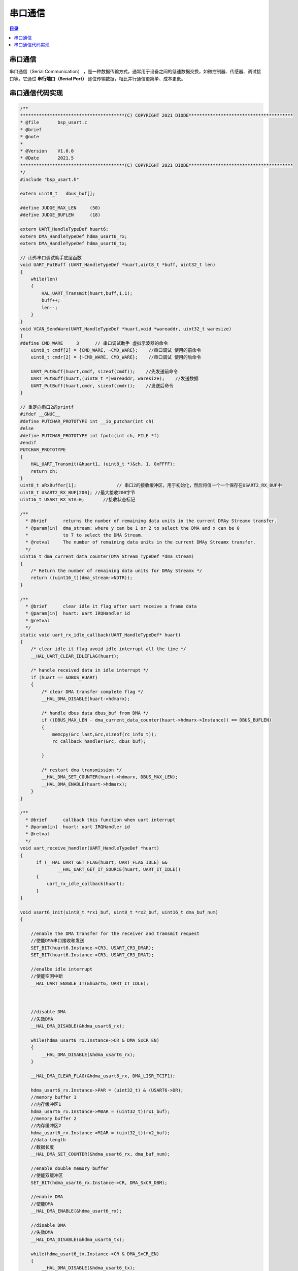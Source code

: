 串口通信
======================================
.. contents:: 目录

串口通信
----------
串口通信（Serial Communication） ，是一种数据传输方式，通常用于设备之间的低速数据交换，如微控制器、传感器、调试接口等。它通过 **串行端口（Serial Port）** 逐位传输数据，相比并行通信更简单、成本更低。

串口通信代码实现
-----------------
.. code:: c

    /**
    ***************************************(C) COPYRIGHT 2021 DIODE***************************************
    * @file       bsp_usart.c
    * @brief      
    * @note       
    *
    * @Version    V1.0.0
    * @Date       2021.5    
    ***************************************(C) COPYRIGHT 2021 DIODE***************************************
    */
    #include "bsp_usart.h"

    extern uint8_t   dbus_buf[];

    #define JUDGE_MAX_LEN     (50)
    #define JUDGE_BUFLEN      (18)

    extern UART_HandleTypeDef huart6;
    extern DMA_HandleTypeDef hdma_usart6_rx;
    extern DMA_HandleTypeDef hdma_usart6_tx;

    // 山外串口调试助手底层函数
    void UART_PutBuff (UART_HandleTypeDef *huart,uint8_t *buff, uint32_t len)
    {
        while(len)
        {
            HAL_UART_Transmit(huart,buff,1,1);
            buff++;
            len--;
        }
    }
    void VCAN_SendWare(UART_HandleTypeDef *huart,void *wareaddr, uint32_t waresize)
    {
    #define CMD_WARE     3	// 串口调试助手 虚拟示波器的命令
        uint8_t cmdf[2] = {CMD_WARE, ~CMD_WARE};    //串口调试 使用的前命令
        uint8_t cmdr[2] = {~CMD_WARE, CMD_WARE};    //串口调试 使用的后命令

        UART_PutBuff(huart,cmdf, sizeof(cmdf));    //先发送前命令
        UART_PutBuff(huart,(uint8_t *)wareaddr, waresize);    //发送数据
        UART_PutBuff(huart,cmdr, sizeof(cmdr));    //发送后命令
    }

    // 重定向串口2的printf
    #ifdef __GNUC__
    #define PUTCHAR_PROTOTYPE int __io_putchar(int ch)
    #else
    #define PUTCHAR_PROTOTYPE int fputc(int ch, FILE *f)
    #endif
    PUTCHAR_PROTOTYPE
    {
        HAL_UART_Transmit(&huart1, (uint8_t *)&ch, 1, 0xFFFF);
        return ch;
    }
    uint8_t aRxBuffer[1];		// 串口2的接收缓冲区，用于初始化，然后将值一个一个保存在USART2_RX_BUF中
    uint8_t USART2_RX_BUF[200];	//最大接收200字节
    uint16_t USART_RX_STA=0;       //接收状态标记

    /**
      * @brief      returns the number of remaining data units in the current DMAy Streamx transfer.
      * @param[in]  dma_stream: where y can be 1 or 2 to select the DMA and x can be 0
      *             to 7 to select the DMA Stream.
      * @retval     The number of remaining data units in the current DMAy Streamx transfer.
      */
    uint16_t dma_current_data_counter(DMA_Stream_TypeDef *dma_stream)
    {
        /* Return the number of remaining data units for DMAy Streamx */
        return ((uint16_t)(dma_stream->NDTR));
    }

    /**
      * @brief      clear idle it flag after uart receive a frame data
      * @param[in]  huart: uart IRQHandler id
      * @retval
      */
    static void uart_rx_idle_callback(UART_HandleTypeDef* huart)
    {
        /* clear idle it flag avoid idle interrupt all the time */
        __HAL_UART_CLEAR_IDLEFLAG(huart);

        /* handle received data in idle interrupt */
        if (huart == &DBUS_HUART)
        {
            /* clear DMA transfer complete flag */
            __HAL_DMA_DISABLE(huart->hdmarx);

            /* handle dbus data dbus_buf from DMA */
            if ((DBUS_MAX_LEN - dma_current_data_counter(huart->hdmarx->Instance)) == DBUS_BUFLEN)
            {
                memcpy(&rc_last,&rc,sizeof(rc_info_t));
                rc_callback_handler(&rc, dbus_buf);
      
            }

            /* restart dma transmission */
            __HAL_DMA_SET_COUNTER(huart->hdmarx, DBUS_MAX_LEN);
            __HAL_DMA_ENABLE(huart->hdmarx);
        }
    }

    /**
      * @brief      callback this function when uart interrupt
      * @param[in]  huart: uart IRQHandler id
      * @retval
      */
    void uart_receive_handler(UART_HandleTypeDef *huart)
    {
          if (__HAL_UART_GET_FLAG(huart, UART_FLAG_IDLE) &&
                  __HAL_UART_GET_IT_SOURCE(huart, UART_IT_IDLE))
          {
              uart_rx_idle_callback(huart);
          }
    }

    void usart6_init(uint8_t *rx1_buf, uint8_t *rx2_buf, uint16_t dma_buf_num)
    {

        //enable the DMA transfer for the receiver and tramsmit request
        //使能DMA串口接收和发送
        SET_BIT(huart6.Instance->CR3, USART_CR3_DMAR);
        SET_BIT(huart6.Instance->CR3, USART_CR3_DMAT);

        //enalbe idle interrupt
        //使能空闲中断
        __HAL_UART_ENABLE_IT(&huart6, UART_IT_IDLE);



        //disable DMA
        //失效DMA
        __HAL_DMA_DISABLE(&hdma_usart6_rx);
        
        while(hdma_usart6_rx.Instance->CR & DMA_SxCR_EN)
        {
            __HAL_DMA_DISABLE(&hdma_usart6_rx);
        }

        __HAL_DMA_CLEAR_FLAG(&hdma_usart6_rx, DMA_LISR_TCIF1);

        hdma_usart6_rx.Instance->PAR = (uint32_t) & (USART6->DR);
        //memory buffer 1
        //内存缓冲区1
        hdma_usart6_rx.Instance->M0AR = (uint32_t)(rx1_buf);
        //memory buffer 2
        //内存缓冲区2
        hdma_usart6_rx.Instance->M1AR = (uint32_t)(rx2_buf);
        //data length
        //数据长度
        __HAL_DMA_SET_COUNTER(&hdma_usart6_rx, dma_buf_num);

        //enable double memory buffer
        //使能双缓冲区
        SET_BIT(hdma_usart6_rx.Instance->CR, DMA_SxCR_DBM);

        //enable DMA
        //使能DMA
        __HAL_DMA_ENABLE(&hdma_usart6_rx);

        //disable DMA
        //失效DMA
        __HAL_DMA_DISABLE(&hdma_usart6_tx);

        while(hdma_usart6_tx.Instance->CR & DMA_SxCR_EN)
        {
            __HAL_DMA_DISABLE(&hdma_usart6_tx);
        }

        hdma_usart6_tx.Instance->PAR = (uint32_t) & (USART6->DR);

    }

    void usart6_tx_dma_enable(uint8_t *data, uint16_t len)
    {
        //disable DMA
        //失效DMA
        __HAL_DMA_DISABLE(&hdma_usart6_tx);

        while(hdma_usart6_tx.Instance->CR & DMA_SxCR_EN)
        {
            __HAL_DMA_DISABLE(&hdma_usart6_tx);
        }

        __HAL_DMA_CLEAR_FLAG(&hdma_usart6_tx, DMA_HISR_TCIF6);

        hdma_usart6_tx.Instance->M0AR = (uint32_t)(data);
        __HAL_DMA_SET_COUNTER(&hdma_usart6_tx, len);

        __HAL_DMA_ENABLE(&hdma_usart6_tx);
    }
